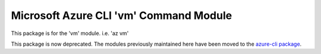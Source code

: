 Microsoft Azure CLI 'vm' Command Module
=======================================

This package is for the 'vm' module.
i.e. 'az vm'

This package is now deprecated. The modules previously maintained here have been moved to the
`azure-cli package`__.

__ https://pypi.org/project/azure-cli/
